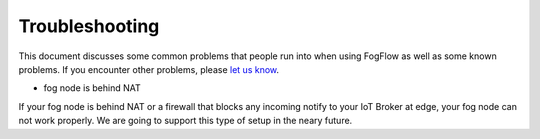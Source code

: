 Troubleshooting
===============

This document discusses some common problems that people run into when using FogFlow as well as some known problems. 
If you encounter other problems, please `let us know`_.

.. _`let us know`: https://github.com/smartfog/fogflow/issues


* fog node is behind NAT

If your fog node is behind NAT or a firewall that blocks any incoming notify to your IoT Broker at edge, your fog node can not work properly. 
We are going to support this type of setup in the neary future. 



